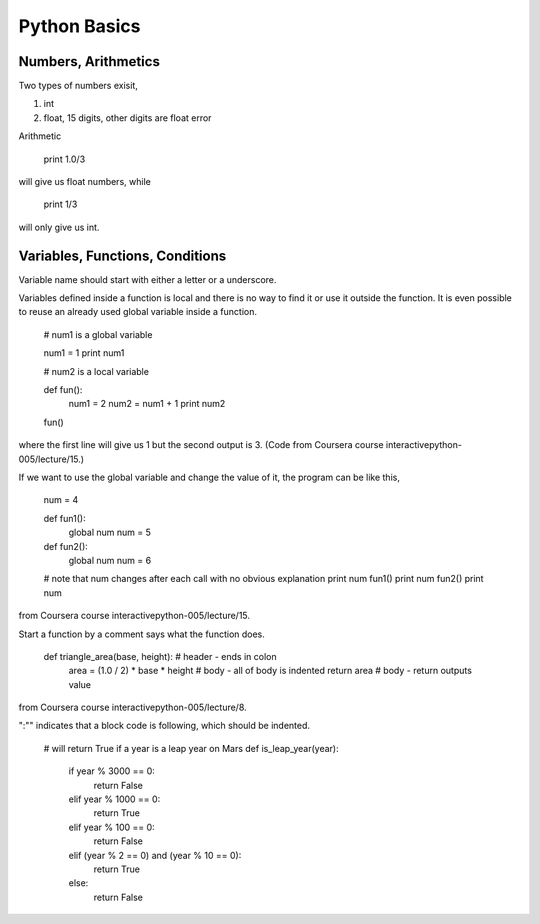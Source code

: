 Python Basics
================


Numbers, Arithmetics
-------------------------

Two types of numbers exisit,

1. int
2. float, 15 digits, other digits are float error


Arithmetic


   print 1.0/3

will give us float numbers, while


   print 1/3

will only give us int.



Variables, Functions, Conditions
------------------------------------

Variable name should start with either a letter or a underscore.

Variables defined inside a function is local and there is no way to find it or use it outside the function. It is even possible to reuse an already used global variable inside a function.


	
	# num1 is a global variable

	num1 = 1
	print num1

	# num2 is a local variable

	def fun():
	    num1 = 2
	    num2 = num1 + 1
	    print num2
	    
	fun()

where the first line will give us 1 but the second output is 3. (Code from Coursera course interactivepython-005/lecture/15.)

If we want to use the global variable and change the value of it, the program can be like this,



	num = 4

	def fun1():
	    global num
	    num = 5
	    
	def fun2():
	    global num
	    num = 6

	# note that num changes after each call with no obvious explanation    
	print num
	fun1()
	print num
	fun2()
	print num

from Coursera course interactivepython-005/lecture/15.

Start a function by a comment says what the function does.



   def triangle_area(base, height):     # header - ends in colon
       area = (1.0 / 2) * base * height # body - all of body is indented
       return area                      # body - return outputs value

from Coursera course interactivepython-005/lecture/8.

":"" indicates that a block code is following, which should be indented.




	   
	# will return True if a year is a leap year on Mars
	def is_leap_year(year):
	    if year % 3000 == 0:
	        return False
	    elif year % 1000 == 0:
	        return True
	    elif year % 100 == 0:
	        return False
	    elif (year % 2 == 0) and (year % 10 == 0):
	        return True
	    else:
	        return False










